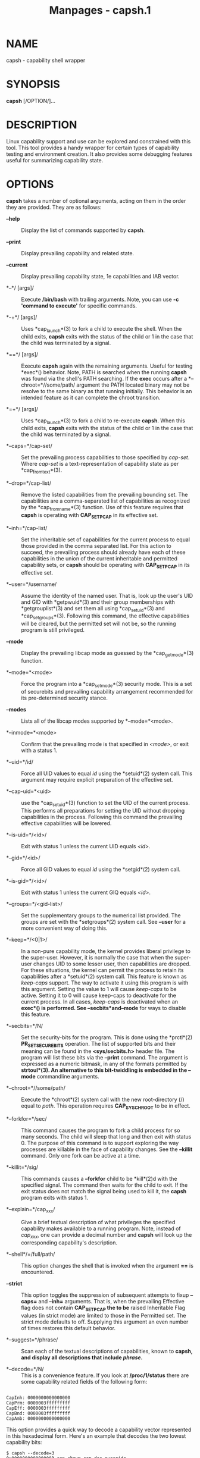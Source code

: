 #+TITLE: Manpages - capsh.1
* NAME
capsh - capability shell wrapper

* SYNOPSIS
*capsh* [/OPTION/]...

* DESCRIPTION
Linux capability support and use can be explored and constrained with
this tool. This tool provides a handy wrapper for certain types of
capability testing and environment creation. It also provides some
debugging features useful for summarizing capability state.

* OPTIONS
*capsh* takes a number of optional arguments, acting on them in the
order they are provided. They are as follows:

- *--help* :: Display the list of commands supported by *capsh*.

- *--print* :: Display prevailing capability and related state.

- *--current* :: Display prevailing capability state, 1e capabilities
  and IAB vector.

- *--*/ [args]/ :: Execute */bin/bash* with trailing arguments. Note,
  you can use *-c 'command to execute'* for specific commands.

- *-+*/ [args]/ :: Uses *cap_launch*(3) to fork a child to execute the
  shell. When the child exits, *capsh* exits with the status of the
  child or 1 in the case that the child was terminated by a signal.

- *==*/ [args]/ :: Execute *capsh* again with the remaining arguments.
  Useful for testing *exec*() behavior. Note, PATH is searched when the
  running *capsh* was found via the shell's PATH searching. If the
  *exec* occurs after a *--chroot=*//some/path/ argument the PATH
  located binary may not be resolve to the same binary as that running
  initially. This behavior is an intended feature as it can complete the
  chroot transition.

- *=+*/ [args]/ :: Uses *cap_launch*(3) to fork a child to re-execute
  *capsh*. When this child exits, *capsh* exits with the status of the
  child or 1 in the case that the child was terminated by a signal.

- *--caps=*/cap-set/ :: Set the prevailing process capabilities to those
  specified by /cap-set/. Where /cap-set/ is a text-representation of
  capability state as per *cap_from_text*(3).

- *--drop=*/cap-list/ :: Remove the listed capabilities from the
  prevailing bounding set. The capabilities are a comma-separated list
  of capabilities as recognized by the *cap_from_name*(3) function. Use
  of this feature requires that *capsh* is operating with *CAP_SETPCAP*
  in its effective set.

- *--inh=*/cap-list/ :: Set the inheritable set of capabilities for the
  current process to equal those provided in the comma separated list.
  For this action to succeed, the prevailing process should already have
  each of these capabilities in the union of the current inheritable and
  permitted capability sets, or *capsh* should be operating with
  *CAP_SETPCAP* in its effective set.

- *--user=*/username/ :: Assume the identity of the named user. That is,
  look up the user's UID and GID with *getpwuid*(3) and their group
  memberships with *getgrouplist*(3) and set them all using
  *cap_setuid*(3) and *cap_setgroups*(3). Following this command, the
  effective capabilities will be cleared, but the permitted set will not
  be, so the running program is still privileged.

- *--mode* :: Display the prevailing libcap mode as guessed by the
  *cap_get_mode*(3) function.

- *--mode=*<mode> :: Force the program into a *cap_set_mode*(3) security
  mode. This is a set of securebits and prevailing capability
  arrangement recommended for its pre-determined security stance.

- *--modes* :: Lists all of the libcap modes supported by
  *--mode=*<mode>.

- *--inmode=*<mode> :: Confirm that the prevailing mode is that
  specified in /<mode>/, or exit with a status 1.

- *--uid=*/id/ :: Force all UID values to equal /id/ using the
  *setuid*(2) system call. This argument may require explicit
  preparation of the effective set.

- *--cap-uid=*<uid> :: use the *cap_setuid*(3) function to set the UID
  of the current process. This performs all preparations for setting the
  UID without dropping capabilities in the process. Following this
  command the prevailing effective capabilities will be lowered.

- *--is-uid=*/<id>/ :: Exit with status 1 unless the current UID equals
  /<id>/.

- *--gid=*/<id>/ :: Force all GID values to equal /id/ using the
  *setgid*(2) system call.

- *--is-gid=*/<id>/ :: Exit with status 1 unless the current GIQ equals
  /<id>/.

- *--groups=*/<gid-list>/ :: Set the supplementary groups to the
  numerical list provided. The groups are set with the *setgroups*(2)
  system call. See *--user* for a more convenient way of doing this.

- *--keep=*/<0|1>/ :: In a non-pure capability mode, the kernel provides
  liberal privilege to the super-user. However, it is normally the case
  that when the super-user changes UID to some lesser user, then
  capabilities are dropped. For these situations, the kernel can permit
  the process to retain its capabilities after a *setuid*(2) system
  call. This feature is known as /keep-caps/ support. The way to
  activate it using this program is with this argument. Setting the
  value to 1 will cause /keep-caps/ to be active. Setting it to 0 will
  cause keep-caps to deactivate for the current process. In all cases,
  /keep-caps/ is deactivated when an *exec*() is performed. See
  *--secbits*and*--mode* for ways to disable this feature.

- *--secbits=*/N/ :: Set the security-bits for the program. This is done
  using the *prctl*(2) *PR_SET_SECUREBITS* operation. The list of
  supported bits and their meaning can be found in the *<sys/secbits.h>*
  header file. The program will list these bits via the *--print*
  command. The argument is expressed as a numeric bitmask, in any of the
  formats permitted by *strtoul*(3). An alternative to this
  bit-twiddling is embedded in the *--mode** commandline arguments.

- *--chroot=*//some/path/ :: Execute the *chroot*(2) system call with
  the new root-directory (/) equal to /path/. This operation requires
  *CAP_SYS_CHROOT* to be in effect.

- *--forkfor=*/sec/ :: This command causes the program to fork a child
  process for so many seconds. The child will sleep that long and then
  exit with status 0. The purpose of this command is to support
  exploring the way processes are killable in the face of capability
  changes. See the *--killit* command. Only one fork can be active at a
  time.

- *--killit=*/sig/ :: This commands causes a *--forkfor* child to be
  *kill*(2)d with the specified signal. The command then waits for the
  child to exit. If the exit status does not match the signal being used
  to kill it, the *capsh* program exits with status 1.

- *--explain=*/cap_xxx/ :: Give a brief textual description of what
  privileges the specified capability makes available to a running
  program. Note, instead of /cap_xxx/, one can provide a decimal number
  and *capsh* will look up the corresponding capability's description.

- *--shell*/=/full/path/ :: This option changes the shell that is
  invoked when the argument *==* is encountered.

- *--strict* :: This option toggles the suppression of subsequent
  attempts to fixup *--caps=* and *--inh=* arguments. That is, when the
  prevailing Effective flag does not contain *CAP_SETPCAP the to be*
  raised Inheritable Flag values (in strict mode) are limited to those
  in the Permitted set. The strict mode defaults to off. Supplying this
  argument an even number of times restores this default behavior.

- *--suggest=*/phrase/ :: Scan each of the textual descriptions of
  capabilities, known to *capsh, and display all descriptions that
  include */phrase/*.*

- *--decode=*/N/ :: This is a convenience feature. If you look at
  */proc/1/status* there are some capability related fields of the
  following form:

#+begin_example

CapInh:	0000000000000000
CapPrm:	0000003fffffffff
CapEff:	0000003fffffffff
CapBnd:	0000003fffffffff
CapAmb:	0000000000000000
#+end_example

This option provides a quick way to decode a capability vector
represented in this hexadecimal form. Here's an example that decodes the
two lowest capability bits:

#+begin_example
$ capsh --decode=3
0x0000000000000003=cap_chown,cap_dac_override
#+end_example

- *--supports=*/xxx/ :: As the kernel evolves, more capabilities are
  added. This option can be used to verify the existence of a capability
  on the system. For example, *--supports=*/cap_syslog/ will cause
  *capsh* to promptly exit with a status of 1 when run on kernel 2.6.27.
  However, when run on kernel 2.6.38 it will silently succeed.

- *--has-p=*/xxx/ :: Exit with status 1 unless the /permitted/ vector
  has capability *xxx* raised.

- *--has-ambient* :: Performs a check to see if the running kernel
  supports ambient capabilities. If not, *capsh* exits with status 1.

- *--has-a=*/xxx/ :: Exit with status 1 unless the /ambient/ vector has
  capability *xxx* raised.

- *--has-b=*/xxx/ :: Exit with status 1 unless the /bounding/ vector has
  capability *xxx* in its (default) non-blocked state.

- *--iab=*/xxx/ :: Attempts to set the IAB tuple of inheritable
  capability vectors. The text conventions used for /xxx/* are those of*
  *cap_iab_from_text*(3).

- *--addamb=*/xxx/ :: Adds the specified ambient capability to the
  running process.

- *--delamb=*/xxx/ :: Removes the specified ambient capability from the
  running process.

- *--noamb* :: Drops all ambient capabilities from the running process.

- *--noenv* :: Suppresses overriding of the HOME and USER environment
  variables when a subsequent *--user* argument is processed.

- *--quiet* :: This argument is ignored unless it is the first one. If
  present, it suppresses the capsh runtime check to confirm the running
  libcap is recent enough that it can name all of the kernel supported
  capability values.

* EXIT STATUS
Following successful execution, *capsh* exits with status 0. Following
an error, *capsh* immediately exits with status 1.

* AUTHOR
Written by Andrew G. Morgan <morgan@kernel.org>.

* REPORTING BUGS
Please report bugs via:

- https://bugzilla.kernel.org/buglist.cgi?component=libcap&list_id=1090757 :: * SEE ALSO

*libcap*(3), *cap_from_text*(3), *cap_iab*(3) *capabilities*(7),
*captree*(8), *getcap*(8), *getpcaps*(8), and *setcap*(8).
